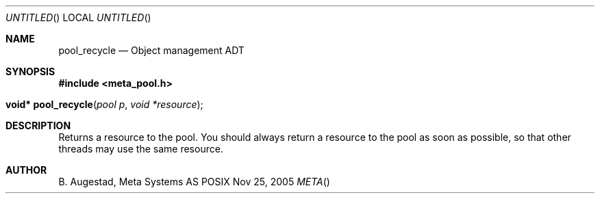 .Dd Nov 25, 2005
.Os POSIX
.Dt META
.Th pool_recycle 3
.Sh NAME
.Nm pool_recycle
.Nd Object management ADT
.Sh SYNOPSIS
.Fd #include <meta_pool.h>
.Fo "void* pool_recycle"
.Fa "pool p"
.Fa "void *resource"
.Fc
.Sh DESCRIPTION
Returns a resource to the pool. You should always return a resource to the
pool as soon as possible, so that other threads may use the same resource.
.Sh AUTHOR
.An B. Augestad, Meta Systems AS
